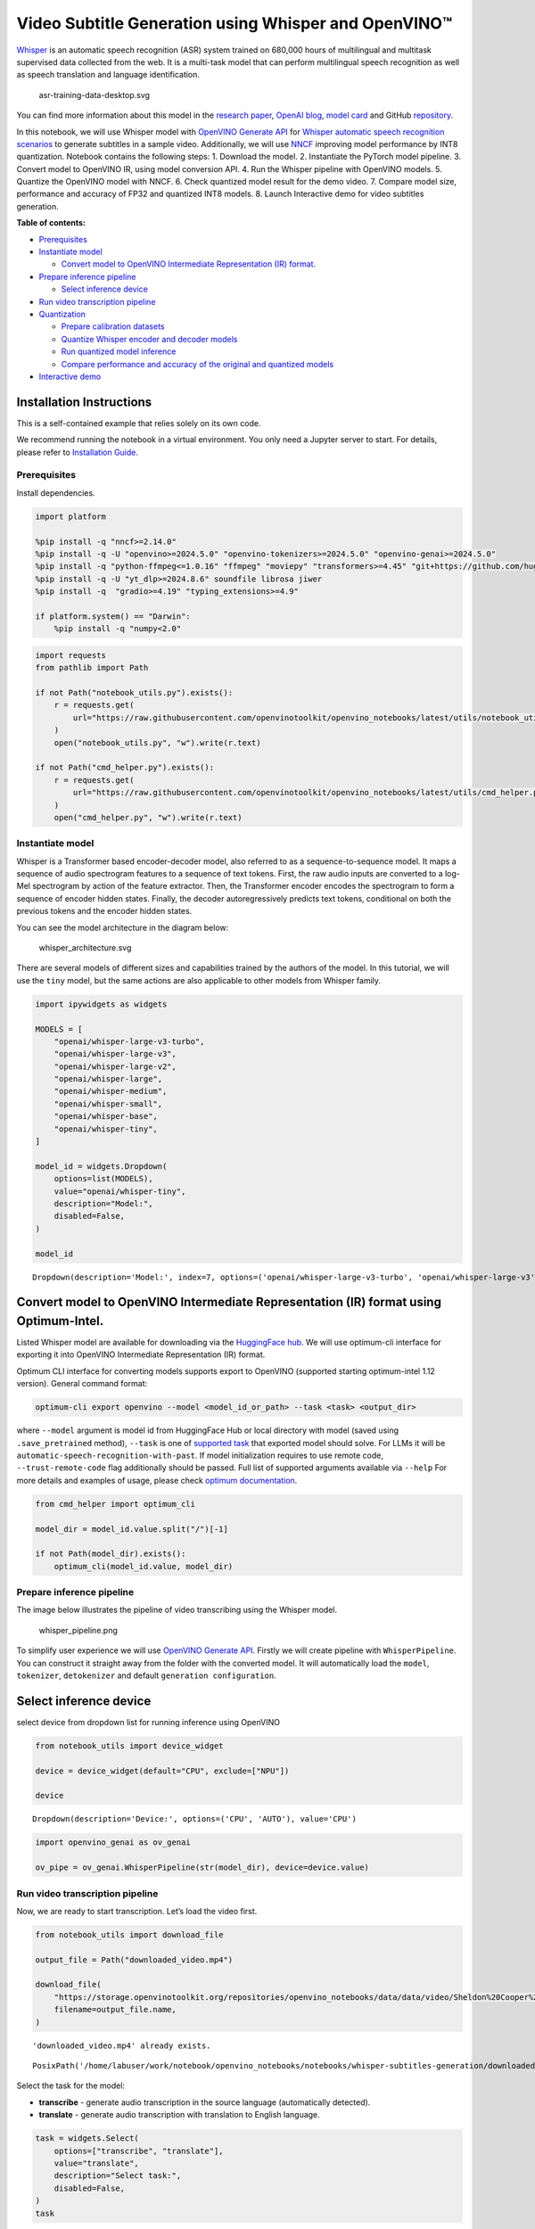 Video Subtitle Generation using Whisper and OpenVINO™
=====================================================

`Whisper <https://openai.com/blog/whisper/>`__ is an automatic speech
recognition (ASR) system trained on 680,000 hours of multilingual and
multitask supervised data collected from the web. It is a multi-task
model that can perform multilingual speech recognition as well as speech
translation and language identification.

.. figure:: https://user-images.githubusercontent.com/29454499/204536347-28976978-9a07-416c-acff-fc1214bbfbe0.svg
   :alt: asr-training-data-desktop.svg

   asr-training-data-desktop.svg

You can find more information about this model in the `research
paper <https://cdn.openai.com/papers/whisper.pdf>`__, `OpenAI
blog <https://openai.com/blog/whisper/>`__, `model
card <https://github.com/openai/whisper/blob/main/model-card.md>`__ and
GitHub `repository <https://github.com/openai/whisper>`__.

In this notebook, we will use Whisper model with `OpenVINO Generate
API <https://github.com/openvinotoolkit/openvino.genai>`__ for `Whisper
automatic speech recognition
scenarios <https://github.com/openvinotoolkit/openvino.genai/blob/master/samples/python/whisper_speech_recognition/README.md>`__
to generate subtitles in a sample video. Additionally, we will use
`NNCF <https://github.com/openvinotoolkit/nncf>`__ improving model
performance by INT8 quantization. Notebook contains the following steps:
1. Download the model. 2. Instantiate the PyTorch model pipeline. 3.
Convert model to OpenVINO IR, using model conversion API. 4. Run the
Whisper pipeline with OpenVINO models. 5. Quantize the OpenVINO model
with NNCF. 6. Check quantized model result for the demo video. 7.
Compare model size, performance and accuracy of FP32 and quantized INT8
models. 8. Launch Interactive demo for video subtitles generation.


**Table of contents:**


-  `Prerequisites <#prerequisites>`__
-  `Instantiate model <#instantiate-model>`__

   -  `Convert model to OpenVINO Intermediate Representation (IR)
      format. <#convert-model-to-openvino-intermediate-representation-ir-format->`__

-  `Prepare inference pipeline <#prepare-inference-pipeline>`__

   -  `Select inference device <#select-inference-device>`__

-  `Run video transcription
   pipeline <#run-video-transcription-pipeline>`__
-  `Quantization <#quantization>`__

   -  `Prepare calibration datasets <#prepare-calibration-datasets>`__
   -  `Quantize Whisper encoder and decoder
      models <#quantize-whisper-encoder-and-decoder-models>`__
   -  `Run quantized model inference <#run-quantized-model-inference>`__
   -  `Compare performance and accuracy of the original and quantized
      models <#compare-performance-and-accuracy-of-the-original-and-quantized-models>`__

-  `Interactive demo <#interactive-demo>`__

Installation Instructions
~~~~~~~~~~~~~~~~~~~~~~~~~

This is a self-contained example that relies solely on its own code.

We recommend running the notebook in a virtual environment. You only
need a Jupyter server to start. For details, please refer to
`Installation
Guide <https://github.com/openvinotoolkit/openvino_notebooks/blob/latest/README.md#-installation-guide>`__.

Prerequisites
-------------



Install dependencies.

.. code:: ipython3

    import platform
    
    %pip install -q "nncf>=2.14.0"
    %pip install -q -U "openvino>=2024.5.0" "openvino-tokenizers>=2024.5.0" "openvino-genai>=2024.5.0"
    %pip install -q "python-ffmpeg<=1.0.16" "ffmpeg" "moviepy" "transformers>=4.45" "git+https://github.com/huggingface/optimum-intel.git" "torch>=2.1" --extra-index-url https://download.pytorch.org/whl/cpu
    %pip install -q -U "yt_dlp>=2024.8.6" soundfile librosa jiwer
    %pip install -q  "gradio>=4.19" "typing_extensions>=4.9"
    
    if platform.system() == "Darwin":
        %pip install -q "numpy<2.0"

.. code:: ipython3

    import requests
    from pathlib import Path
    
    if not Path("notebook_utils.py").exists():
        r = requests.get(
            url="https://raw.githubusercontent.com/openvinotoolkit/openvino_notebooks/latest/utils/notebook_utils.py",
        )
        open("notebook_utils.py", "w").write(r.text)
    
    if not Path("cmd_helper.py").exists():
        r = requests.get(
            url="https://raw.githubusercontent.com/openvinotoolkit/openvino_notebooks/latest/utils/cmd_helper.py",
        )
        open("cmd_helper.py", "w").write(r.text)

Instantiate model
-----------------



Whisper is a Transformer based encoder-decoder model, also referred to
as a sequence-to-sequence model. It maps a sequence of audio spectrogram
features to a sequence of text tokens. First, the raw audio inputs are
converted to a log-Mel spectrogram by action of the feature extractor.
Then, the Transformer encoder encodes the spectrogram to form a sequence
of encoder hidden states. Finally, the decoder autoregressively predicts
text tokens, conditional on both the previous tokens and the encoder
hidden states.

You can see the model architecture in the diagram below:

.. figure:: https://user-images.githubusercontent.com/29454499/204536571-8f6d8d77-5fbd-4c6d-8e29-14e734837860.svg
   :alt: whisper_architecture.svg

   whisper_architecture.svg

There are several models of different sizes and capabilities trained by
the authors of the model. In this tutorial, we will use the ``tiny``
model, but the same actions are also applicable to other models from
Whisper family.

.. code:: ipython3

    import ipywidgets as widgets
    
    MODELS = [
        "openai/whisper-large-v3-turbo",
        "openai/whisper-large-v3",
        "openai/whisper-large-v2",
        "openai/whisper-large",
        "openai/whisper-medium",
        "openai/whisper-small",
        "openai/whisper-base",
        "openai/whisper-tiny",
    ]
    
    model_id = widgets.Dropdown(
        options=list(MODELS),
        value="openai/whisper-tiny",
        description="Model:",
        disabled=False,
    )
    
    model_id




.. parsed-literal::

    Dropdown(description='Model:', index=7, options=('openai/whisper-large-v3-turbo', 'openai/whisper-large-v3', '…



Convert model to OpenVINO Intermediate Representation (IR) format using Optimum-Intel.
~~~~~~~~~~~~~~~~~~~~~~~~~~~~~~~~~~~~~~~~~~~~~~~~~~~~~~~~~~~~~~~~~~~~~~~~~~~~~~~~~~~~~~



Listed Whisper model are available for downloading via the `HuggingFace
hub <https://huggingface.co/openai>`__. We will use optimum-cli
interface for exporting it into OpenVINO Intermediate Representation
(IR) format.

Optimum CLI interface for converting models supports export to OpenVINO
(supported starting optimum-intel 1.12 version). General command format:

.. code:: bash

   optimum-cli export openvino --model <model_id_or_path> --task <task> <output_dir>

where ``--model`` argument is model id from HuggingFace Hub or local
directory with model (saved using ``.save_pretrained`` method),
``--task`` is one of `supported
task <https://huggingface.co/docs/optimum/exporters/task_manager>`__
that exported model should solve. For LLMs it will be
``automatic-speech-recognition-with-past``. If model initialization
requires to use remote code, ``--trust-remote-code`` flag additionally
should be passed. Full list of supported arguments available via
``--help`` For more details and examples of usage, please check `optimum
documentation <https://huggingface.co/docs/optimum/intel/inference#export>`__.

.. code:: ipython3

    from cmd_helper import optimum_cli
    
    model_dir = model_id.value.split("/")[-1]
    
    if not Path(model_dir).exists():
        optimum_cli(model_id.value, model_dir)

Prepare inference pipeline
--------------------------



The image below illustrates the pipeline of video transcribing using the
Whisper model.

.. figure:: https://user-images.githubusercontent.com/29454499/204536733-1f4342f7-2328-476a-a431-cb596df69854.png
   :alt: whisper_pipeline.png

   whisper_pipeline.png

To simplify user experience we will use `OpenVINO Generate
API <https://github.com/openvinotoolkit/openvino.genai/blob/master/samples/python/whisper_speech_recognition/README.md>`__.
Firstly we will create pipeline with ``WhisperPipeline``. You can
construct it straight away from the folder with the converted model. It
will automatically load the ``model``, ``tokenizer``, ``detokenizer``
and default ``generation configuration``.

Select inference device
~~~~~~~~~~~~~~~~~~~~~~~



select device from dropdown list for running inference using OpenVINO

.. code:: ipython3

    from notebook_utils import device_widget
    
    device = device_widget(default="CPU", exclude=["NPU"])
    
    device




.. parsed-literal::

    Dropdown(description='Device:', options=('CPU', 'AUTO'), value='CPU')



.. code:: ipython3

    import openvino_genai as ov_genai
    
    ov_pipe = ov_genai.WhisperPipeline(str(model_dir), device=device.value)

Run video transcription pipeline
--------------------------------



Now, we are ready to start transcription. Let’s load the video first.

.. code:: ipython3

    from notebook_utils import download_file
    
    output_file = Path("downloaded_video.mp4")
    
    download_file(
        "https://storage.openvinotoolkit.org/repositories/openvino_notebooks/data/data/video/Sheldon%20Cooper%20Jim%20Parsons%20at%20Intels%20Lab.mp4",
        filename=output_file.name,
    )


.. parsed-literal::

    'downloaded_video.mp4' already exists.




.. parsed-literal::

    PosixPath('/home/labuser/work/notebook/openvino_notebooks/notebooks/whisper-subtitles-generation/downloaded_video.mp4')



Select the task for the model:

-  **transcribe** - generate audio transcription in the source language
   (automatically detected).
-  **translate** - generate audio transcription with translation to
   English language.

.. code:: ipython3

    task = widgets.Select(
        options=["transcribe", "translate"],
        value="translate",
        description="Select task:",
        disabled=False,
    )
    task




.. parsed-literal::

    Select(description='Select task:', index=1, options=('transcribe', 'translate'), value='translate')



.. code:: ipython3

    from moviepy.editor import VideoFileClip
    from transformers.pipelines.audio_utils import ffmpeg_read
    
    
    def get_audio(video_file):
        """
        Extract audio signal from a given video file, then convert it to float,
        then mono-channel format and resample it to the expected sample rate
    
        Parameters:
            video_file: path to input video file
        Returns:
          resampled_audio: mono-channel float audio signal with 16000 Hz sample rate
                           extracted from video
          duration: duration of video fragment in seconds
        """
        input_video = VideoFileClip(str(video_file))
        duration = input_video.duration
        audio_file = video_file.stem + ".wav"
        input_video.audio.write_audiofile(audio_file, verbose=False, logger=None)
        with open(audio_file, "rb") as f:
            inputs = f.read()
        audio = ffmpeg_read(inputs, 16000)
        return {
            "raw": audio,
            "sampling_rate": 16000,
        }, duration

Let’s run generation method. We will put input data as ``np array``.
Also we will specify ``task`` and ``return_timestamps=True`` options. If
task is ``translate``, you can place ``language`` option, for example
``<|fr|>`` for French or it would be detect automatically. We can set up
generation parameters in different ways. We can get default config with
``get_generation_config()``, setup parameters and put config directly to
``generate()``. It’s also possible to specify the needed options just as
inputs in the ``generate()`` method and we will use this way. Then we
just run ``generate`` method and get the output in text format.

``generate`` method with ``return_timestamps`` set to ``True`` will
return ``chunks``, which contain attributes: ``text``, ``start_ts`` and
``end_ts``

.. code:: ipython3

    inputs, duration = get_audio(output_file)
    
    transcription = ov_pipe.generate(inputs["raw"], task=task.value, return_timestamps=True).chunks

.. code:: ipython3

    import math
    
    
    def format_timestamp(seconds: float):
        """
        format time in srt-file expected format
        """
        assert seconds >= 0, "non-negative timestamp expected"
        milliseconds = round(seconds * 1000.0)
    
        hours = milliseconds // 3_600_000
        milliseconds -= hours * 3_600_000
    
        minutes = milliseconds // 60_000
        milliseconds -= minutes * 60_000
    
        seconds = milliseconds // 1_000
        milliseconds -= seconds * 1_000
    
        return (f"{hours}:" if hours > 0 else "00:") + f"{minutes:02d}:{seconds:02d},{milliseconds:03d}"
    
    
    def prepare_srt(transcription, filter_duration=None):
        """
        Format transcription into srt file format
        """
        segment_lines = []
        for idx, segment in enumerate(transcription):
            timestamp = (segment.start_ts, segment.end_ts)
            # for the case where the model could not predict an ending timestamp, which can happen if audio is cut off in the middle of a word.
            if segment.end_ts == -1:
                timestamp[1] = filter_duration
    
            if filter_duration is not None and (timestamp[0] >= math.floor(filter_duration) or timestamp[1] > math.ceil(filter_duration) + 1):
                break
            segment_lines.append(str(idx + 1) + "\n")
            time_start = format_timestamp(timestamp[0])
            time_end = format_timestamp(timestamp[1])
            time_str = f"{time_start} --> {time_end}\n"
            segment_lines.append(time_str)
            segment_lines.append(segment.text + "\n\n")
        return segment_lines

"The results will be saved in the ``downloaded_video.srt`` file. SRT is
one of the most popular formats for storing subtitles and is compatible
with many modern video players. This file can be used to embed
transcription into videos during playback or by injecting them directly
into video files using ``ffmpeg``.

.. code:: ipython3

    srt_lines = prepare_srt(transcription, filter_duration=duration)
    # save transcription
    with output_file.with_suffix(".srt").open("w") as f:
        f.writelines(srt_lines)

Now let us see the results.

.. code:: ipython3

    widgets.Video.from_file(output_file, loop=False, width=800, height=800)




.. parsed-literal::

    Video(value=b'\x00\x00\x00\x18ftypmp42\x00\x00\x00\x00isommp42\x00\x00Aimoov\x00\x00\x00lmvhd...', height='800…



.. code:: ipython3

    print("".join(srt_lines))


.. parsed-literal::

    1
    00:00:00,000 --> 00:00:05,000
     Oh, what's that?
    
    2
    00:00:05,000 --> 00:00:08,000
     Oh, wow.
    
    3
    00:00:08,000 --> 00:00:10,000
     Hello, humans.
    
    4
    00:00:13,000 --> 00:00:15,000
     Focus on me.
    
    5
    00:00:15,000 --> 00:00:17,000
     Focus on the guard.
    
    6
    00:00:17,000 --> 00:00:20,000
     Don't tell anyone what you're seeing in here.
    
    7
    00:00:22,000 --> 00:00:24,000
     Have you seen what's in there?
    
    8
    00:00:24,000 --> 00:00:25,000
     They have intel.
    
    9
    00:00:25,000 --> 00:00:27,000
     This is where it all changes.
    
    


Quantization
------------



`NNCF <https://github.com/openvinotoolkit/nncf/>`__ enables
post-training quantization by adding the quantization layers into the
model graph and then using a subset of the training dataset to
initialize the parameters of these additional quantization layers. The
framework is designed so that modifications to your original training
code are minor.

The optimization process contains the following steps:

1. Create a calibration dataset for quantization.
2. Run ``nncf.quantize`` to obtain quantized encoder and decoder models.
3. Serialize the ``INT8`` model using ``openvino.save_model`` function.

..

   **Note**: Quantization is time and memory consuming operation.
   Running quantization code below may take some time.

Please select below whether you would like to run Whisper quantization.

.. code:: ipython3

    to_quantize = widgets.Checkbox(
        value=True,
        description="Quantization",
        disabled=False,
    )
    
    to_quantize




.. parsed-literal::

    Checkbox(value=True, description='Quantization')



.. code:: ipython3

    # Fetch `skip_kernel_extension` module
    import requests
    
    r = requests.get(
        url="https://raw.githubusercontent.com/openvinotoolkit/openvino_notebooks/latest/utils/skip_kernel_extension.py",
    )
    open("skip_kernel_extension.py", "w").write(r.text)
    
    ov_quantized_model = None
    quantized_ov_pipe = None
    
    %load_ext skip_kernel_extension

Let’s load converted OpenVINO model format using Optimum-Intel to easily
quantize it.

Optimum Intel can be used to load optimized models from the `Hugging
Face Hub <https://huggingface.co/docs/optimum/intel/hf.co/models>`__ or
local folder to create pipelines to run an inference with OpenVINO
Runtime using Hugging Face APIs. The Optimum Inference models are API
compatible with Hugging Face Transformers models. This means we just
need to replace the ``AutoModelForXxx`` class with the corresponding
``OVModelForXxx`` class.

Below is an example of the whisper-tiny model

.. code:: diff

   -from transformers import AutoModelForSpeechSeq2Seq
   +from optimum.intel.openvino import OVModelForSpeechSeq2Seq
   from transformers import AutoTokenizer, pipeline

   model_id = "openai/whisper-tiny"
   -model = AutoModelForSpeechSeq2Seq.from_pretrained(model_id)
   +model = OVModelForSpeechSeq2Seq.from_pretrained(model_id, export=True)

Like the original PyTorch model, the OpenVINO model is also compatible
with HuggingFace
`pipeline <https://huggingface.co/docs/transformers/main_classes/pipelines#transformers.AutomaticSpeechRecognitionPipeline>`__
interface for ``automatic-speech-recognition``.

.. code:: ipython3

    %%skip not $to_quantize.value
    
    from transformers import AutoProcessor
    from optimum.intel.openvino import OVModelForSpeechSeq2Seq
    
    ov_model = OVModelForSpeechSeq2Seq.from_pretrained(model_dir, device=device.value)
    processor = AutoProcessor.from_pretrained(model_dir)

Prepare calibration datasets
~~~~~~~~~~~~~~~~~~~~~~~~~~~~



First step is to prepare calibration datasets for quantization. Since we
quantize whisper encoder and decoder separately, we need to prepare a
calibration dataset for each of the models. We import an
``InferRequestWrapper`` class that will intercept model inputs and
collect them to a list. Then we run model inference on some small amount
of audio samples. Generally, increasing the calibration dataset size
improves quantization quality.

.. code:: ipython3

    %%skip not $to_quantize.value
    
    from itertools import islice
    from tqdm.notebook import tqdm
    from datasets import load_dataset
    from transformers import pipeline
    from optimum.intel.openvino.quantization import InferRequestWrapper
    
    
    def collect_calibration_dataset(ov_model: OVModelForSpeechSeq2Seq, calibration_dataset_size: int):
        # Overwrite model request properties, saving the original ones for restoring later
        encoder_calibration_data = []
        decoder_calibration_data = []
        ov_model.encoder.request = InferRequestWrapper(ov_model.encoder.request, encoder_calibration_data, apply_caching=True)
        ov_model.decoder_with_past.request = InferRequestWrapper(ov_model.decoder_with_past.request,
                                                                 decoder_calibration_data,
                                                                 apply_caching=True)
    
        pipe = pipeline(
          "automatic-speech-recognition",
          model=ov_model,
          chunk_length_s=30,
          tokenizer=processor.tokenizer,
          feature_extractor=processor.feature_extractor)
        try:
            calibration_dataset = dataset = load_dataset("openslr/librispeech_asr", "clean", split="validation", streaming=True, trust_remote_code=True)
            for sample in tqdm(islice(calibration_dataset, calibration_dataset_size), desc="Collecting calibration data",
                               total=calibration_dataset_size):
                pipe(sample["audio"], generate_kwargs={"task": task.value}, return_timestamps=True)
        finally:
            ov_model.encoder.request = ov_model.encoder.request.request
            ov_model.decoder_with_past.request = ov_model.decoder_with_past.request.request
    
        return encoder_calibration_data, decoder_calibration_data

Quantize Whisper encoder and decoder models
~~~~~~~~~~~~~~~~~~~~~~~~~~~~~~~~~~~~~~~~~~~



Below we run the ``quantize`` function which calls ``nncf.quantize`` on
Whisper encoder and decoder-with-past models. We don’t quantize
first-step-decoder because its share in whole inference time is
negligible.

.. code:: ipython3

    %%skip not $to_quantize.value
    
    import gc
    import shutil
    import nncf
    import openvino as ov
    
    
    CALIBRATION_DATASET_SIZE = 30
    quantized_model_path = Path(f"{model_dir}_quantized")
    
    
    def quantize(ov_model: OVModelForSpeechSeq2Seq, calibration_dataset_size: int):
        if not quantized_model_path.exists():
            encoder_calibration_data, decoder_calibration_data = collect_calibration_dataset(ov_model, calibration_dataset_size)
            print("Quantizing encoder")
            quantized_encoder = nncf.quantize(
                ov_model.encoder.model,
                nncf.Dataset(encoder_calibration_data),
                subset_size=len(encoder_calibration_data),
                model_type=nncf.ModelType.TRANSFORMER,
                # Smooth Quant algorithm reduces activation quantization error; optimal alpha value was obtained through grid search
                advanced_parameters=nncf.AdvancedQuantizationParameters(smooth_quant_alpha=0.80),
            )
            ov.save_model(quantized_encoder, quantized_model_path / "openvino_encoder_model.xml")
            del quantized_encoder
            del encoder_calibration_data
            gc.collect()
    
            print("Quantizing decoder with past")
            quantized_decoder_with_past = nncf.quantize(
                ov_model.decoder_with_past.model,
                nncf.Dataset(decoder_calibration_data),
                subset_size=len(decoder_calibration_data),
                model_type=nncf.ModelType.TRANSFORMER,
                # Smooth Quant algorithm reduces activation quantization error; optimal alpha value was obtained through grid search
                advanced_parameters=nncf.AdvancedQuantizationParameters(smooth_quant_alpha=0.96),
            )
            ov.save_model(quantized_decoder_with_past, quantized_model_path / "openvino_decoder_with_past_model.xml")
            del quantized_decoder_with_past
            del decoder_calibration_data
            gc.collect()
    
            # Copy the config file and the first-step-decoder manually
            model_path = Path(model_dir)
            shutil.copy(model_path / "config.json", quantized_model_path / "config.json")
            shutil.copy(model_path / "generation_config.json", quantized_model_path / "generation_config.json")
            shutil.copy(model_path / "openvino_decoder_model.xml", quantized_model_path / "openvino_decoder_model.xml")
            shutil.copy(model_path / "openvino_decoder_model.bin", quantized_model_path / "openvino_decoder_model.bin")
            shutil.copy(model_path / "openvino_tokenizer.xml", quantized_model_path / "openvino_tokenizer.xml")
            shutil.copy(model_path / "openvino_tokenizer.bin", quantized_model_path / "openvino_tokenizer.bin")
            shutil.copy(model_path / "openvino_detokenizer.xml", quantized_model_path / "openvino_detokenizer.xml")
            shutil.copy(model_path / "openvino_detokenizer.bin", quantized_model_path / "openvino_detokenizer.bin")
            shutil.copy(model_path / "tokenizer_config.json", quantized_model_path / "tokenizer_config.json")
            shutil.copy(model_path / "tokenizer.json", quantized_model_path / "tokenizer.json")
            shutil.copy(model_path / "vocab.json", quantized_model_path / "vocab.json")
            shutil.copy(model_path / "preprocessor_config.json", quantized_model_path / "preprocessor_config.json")
            shutil.copy(model_path / "special_tokens_map.json", quantized_model_path / "special_tokens_map.json")
            shutil.copy(model_path / "normalizer.json", quantized_model_path / "normalizer.json")
            shutil.copy(model_path / "merges.txt", quantized_model_path / "merges.txt")
            shutil.copy(model_path / "added_tokens.json", quantized_model_path / "added_tokens.json")
    
        quantized_ov_pipe = ov_genai.WhisperPipeline(str(quantized_model_path), device=device.value)
        return quantized_ov_pipe
    
    
    quantized_ov_pipe = quantize(ov_model, CALIBRATION_DATASET_SIZE)

Run quantized model inference
~~~~~~~~~~~~~~~~~~~~~~~~~~~~~



Let’s compare the transcription results for original and quantized
models.

.. code:: ipython3

    if ov_quantized_model is not None:
        inputs, duration = get_audio(output_file)
        transcription = quantized_ov_pipe.generate(inputs["raw"], task=task.value, return_timestamps=True).chunks
        srt_lines = prepare_srt(transcription, filter_duration=duration)
        print("".join(srt_lines))
        widgets.Video.from_file(output_file, loop=False, width=800, height=800)

Compare performance and accuracy of the original and quantized models
~~~~~~~~~~~~~~~~~~~~~~~~~~~~~~~~~~~~~~~~~~~~~~~~~~~~~~~~~~~~~~~~~~~~~



Finally, we compare original and quantized Whisper models from accuracy
and performance stand-points.

To measure accuracy, we use ``1 - WER`` as a metric, where WER stands
for Word Error Rate.

.. code:: ipython3

    %%skip not $to_quantize.value
    
    import time
    from contextlib import contextmanager
    from jiwer import wer, wer_standardize
    
    TEST_DATASET_SIZE = 50
    
    def calculate_transcription_time_and_accuracy(ov_model, test_samples):
        whole_infer_times = []
    
        ground_truths = []
        predictions = []
        for data_item in tqdm(test_samples, desc="Measuring performance and accuracy"):
            start_time = time.perf_counter()
            transcription = ov_model.generate(data_item["audio"]["array"], return_timestamps=True)
            end_time = time.perf_counter()
            whole_infer_times.append(end_time - start_time)
    
            ground_truths.append(data_item["text"])
            predictions.append(transcription.texts[0])
    
        word_accuracy = (1 - wer(ground_truths, predictions, reference_transform=wer_standardize,
                                 hypothesis_transform=wer_standardize)) * 100
        mean_whole_infer_time = sum(whole_infer_times)
        return word_accuracy, mean_whole_infer_time
    
    test_dataset = load_dataset("openslr/librispeech_asr", "clean", split="validation", streaming=True, trust_remote_code=True)
    test_dataset = test_dataset.shuffle(seed=42).take(TEST_DATASET_SIZE)
    test_samples = [sample for sample in test_dataset]
    
    accuracy_original, times_original = calculate_transcription_time_and_accuracy(ov_pipe, test_samples)
    accuracy_quantized, times_quantized = calculate_transcription_time_and_accuracy(quantized_ov_pipe, test_samples)
    print(f"Whole pipeline performance speedup: {times_original / times_quantized:.3f}")
    print(f"Whisper transcription word accuracy. Original model: {accuracy_original:.2f}%. Quantized model: {accuracy_quantized:.2f}%.")
    print(f"Accuracy drop: {accuracy_original - accuracy_quantized:.2f}%.")



.. parsed-literal::

    Measuring performance and accuracy:   0%|          | 0/50 [00:00<?, ?it/s]



.. parsed-literal::

    Measuring performance and accuracy:   0%|          | 0/50 [00:00<?, ?it/s]


.. parsed-literal::

    Whole pipeline performance speedup: 1.452
    Whisper transcription word accuracy. Original model: 81.77%. Quantized model: 82.97%.
    Accuracy drop: -1.20%.


Interactive demo
----------------



.. code:: ipython3

    def_config = ov_pipe.get_generation_config()
    
    
    def transcribe(video_path, task, use_int8):
        data_path = Path(video_path)
        inputs, duration = get_audio(data_path)
        m_pipe = quantized_ov_pipe if use_int8 else ov_pipe
    
        frame_num = len(inputs["raw"]) / 16000
        if frame_num > 30:
            config = ov_pipe.get_generation_config()
            chink_num = math.ceil(frame_num / 30)
            config.max_length = chink_num * def_config.max_length
            m_pipe.set_generation_config(config)
    
        transcription = m_pipe.generate(inputs["raw"], task=task.lower(), return_timestamps=True).chunks
        srt_lines = prepare_srt(transcription, duration)
        with data_path.with_suffix(".srt").open("w") as f:
            f.writelines(srt_lines)
        return [str(data_path), str(data_path.with_suffix(".srt"))]
    
    
    if not Path("gradio_helper.py").exists():
        r = requests.get(url="https://raw.githubusercontent.com/openvinotoolkit/openvino_notebooks/latest/notebooks/whisper-subtitles-generation/gradio_helper.py")
        open("gradio_helper.py", "w").write(r.text)
    
    from gradio_helper import make_demo
    
    demo = make_demo(fn=transcribe, quantized=ov_quantized_model is not None, sample_path=output_file)
    
    try:
        demo.launch(debug=False)
    except Exception:
        demo.launch(share=True, debug=False)
    # if you are launching remotely, specify server_name and server_port
    # demo.launch(server_name='your server name', server_port='server port in int')
    # Read more in the docs: https://gradio.app/docs/
